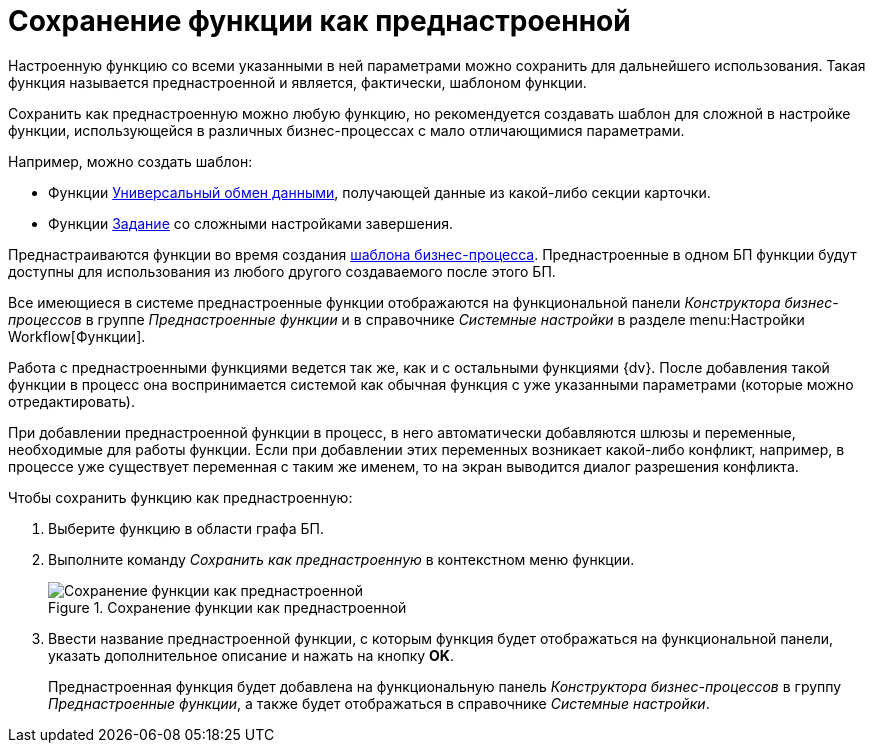 = Сохранение функции как преднастроенной

Настроенную функцию со всеми указанными в ней параметрами можно сохранить для дальнейшего использования. Такая функция называется преднастроенной и является, фактически, шаблоном функции.

Сохранить как преднастроенную можно любую функцию, но рекомендуется создавать шаблон для сложной в настройке функции, использующейся в различных бизнес-процессах с мало отличающимися параметрами.

.Например, можно создать шаблон:
* Функции xref:functions/basic/Function_Universal_Data_In_Out.adoc[Универсальный обмен данными], получающей данные из какой-либо секции карточки.
* Функции xref:functions/Function_Task5.adoc[Задание] со сложными настройками завершения.

Преднастраиваются функции во время создания xref:bp-create.adoc[шаблона бизнес-процесса]. Преднастроенные в одном БП функции будут доступны для использования из любого другого создаваемого после этого БП.

Все имеющиеся в системе преднастроенные функции отображаются на функциональной панели _Конструктора бизнес-процессов_ в группе _Преднастроенные функции_ и в справочнике _Системные настройки_ в разделе menu:Настройки Workflow[Функции].

Работа с преднастроенными функциями ведется так же, как и с остальными функциями {dv}. После добавления такой функции в процесс она воспринимается системой как обычная функция с уже указанными параметрами (которые можно отредактировать).

При добавлении преднастроенной функции в процесс, в него автоматически добавляются шлюзы и переменные, необходимые для работы функции. Если при добавлении этих переменных возникает какой-либо конфликт, например, в процессе уже существует переменная с таким же именем, то на экран выводится диалог разрешения конфликта.

.Чтобы сохранить функцию как преднастроенную:
. Выберите функцию в области графа БП.
. Выполните команду _Сохранить как преднастроенную_ в контекстном меню функции.
+
.Сохранение функции как преднастроенной
image::function-save-preset.png[Сохранение функции как преднастроенной]
+
. Ввести название преднастроенной функции, с которым функция будет отображаться на функциональной панели, указать дополнительное описание и нажать на кнопку *OK*.
+
Преднастроенная функция будет добавлена на функциональную панель _Конструктора бизнес-процессов_ в группу _Преднастроенные функции_, а также будет отображаться в справочнике _Системные настройки_.
